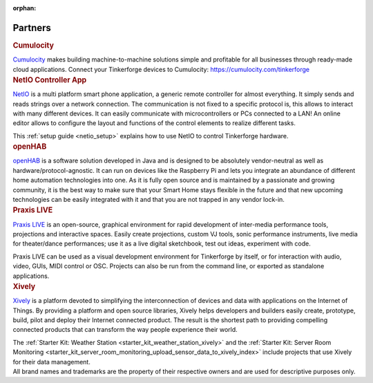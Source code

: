 :orphan:

.. _partners:

Partners
========

.. container::

  .. container:: partnerlogo

    .. image:: /Images/Misc/cumulocity-logo.png
       :alt: Cumulocity logo
       :align: center
       :target: http://www.cumulocity.com/

  .. container:: partnertext

    .. rubric:: Cumulocity

    `Cumulocity <http://www.cumulocity.com/>`__ makes building machine-to-machine 
    solutions simple and profitable for all businesses through ready-made cloud 
    applications. Connect your Tinkerforge devices to Cumulocity: 
    `https://cumulocity.com/tinkerforge <https://cumulocity.com/tinkerforge>`__





..
  .. container::

  .. container:: partnerlogo

    .. image:: /Images/Misc/elektor-logo.png
       :alt: Elektor JSON Protocol logo
       :align: center
       :target: http://www.elektor.de/

  .. container:: partnertext

    .. rubric:: Elektor JSON Protokoll

    Lorem ipsum dolor sit amet, consetetur sadipscing elitr, sed diam nonumy
    eirmod tempor invidunt ut labore et dolore magna aliquyam erat, sed diam
    voluptua. At vero eos et accusam et justo duo dolores et ea rebum. Stet
    clita kasd gubergren, no sea takimata sanctus est Lorem ipsum dolor sit
    amet.




..
  .. container::

  .. container:: partnerlogo

    .. image:: /Images/Misc/mathematica-logo.png
       :alt: Wolfram / Mathematica logo
       :align: center
       :target: http://www.wolfram.com/mathematica/

  .. container:: partnertext

    .. rubric:: Wolfram / Mathematica

    `Mathematica <http://www.wolfram.com/mathematica/>`__ is ...
    lorem ipsum dolor sit amet, consetetur sadipscing elitr, sed diam nonumy
    eirmod tempor invidunt ut labore et dolore magna aliquyam erat, sed diam
    voluptua. At vero eos et accusam et justo duo dolores et ea rebum. Stet
    clita kasd gubergren, no sea takimata sanctus est Lorem ipsum dolor sit amet.




.. container::

  .. container:: partnerlogo

    .. image:: /Images/Misc/netio-logo.png
       :alt: NetIO Controller App logo
       :align: center
       :target: http://netio.davideickhoff.de/

  .. container:: partnertext

    .. rubric:: NetIO Controller App

    `NetIO <http://netio.davideickhoff.de/>`__ is a multi platform smart phone
    application, a generic remote controller for almost everything. It simply
    sends and reads strings over a network connection. The communication is not
    fixed to a specific protocol is, this allows to interact with many
    different devices. It can easily communicate with microcontrollers or PCs
    connected to a LAN! An online editor allows to configure the layout and
    functions of the control elements to realize different tasks.

    This :ref:`setup guide <netio_setup>` explains how to use NetIO to control
    Tinkerforge hardware.




.. container::

  .. container:: partnerlogo

    .. image:: /Images/Misc/openhab-logo.png
       :alt: openHAB logo
       :align: center
       :target: http://www.openhab.org/

  .. container:: partnertext

    .. rubric:: openHAB

    `openHAB <http://www.openhab.org/>`__ is a software solution developed in
    Java and is designed to be absolutely vendor-neutral as well as
    hardware/protocol-agnostic. It can run on devices like the Raspberry Pi and
    lets you integrate an abundance of different home automation technologies
    into one. As it is fully open source and is maintained by a passionate and
    growing community, it is the best way to make sure that your Smart Home
    stays flexible in the future and that new upcoming technologies can be
    easily integrated with it and that you are not trapped in any vendor
    lock-in.




.. container::

  .. container:: partnerlogo

    .. image:: /Images/Misc/praxislive-logo.png
       :alt: Praxis LIVE logo
       :align: center
       :target: http://www.praxislive.org/

  .. container:: partnertext

    .. rubric:: Praxis LIVE

    `Praxis LIVE <http://www.praxislive.org/>`__ is an open-source, graphical
    environment for rapid development of inter-media performance tools,
    projections and interactive spaces. Easily create projections, custom VJ
    tools, sonic performance instruments, live media for theater/dance
    performances; use it as a live digital sketchbook, test out ideas,
    experiment with code.

    Praxis LIVE can be used as a visual development environment for Tinkerforge
    by itself, or for interaction with audio, video, GUIs, MIDI control or OSC.
    Projects can also be run from the command line, or exported as standalone
    applications.



	
.. container::

  .. container:: partnerlogo

    .. image:: /Images/Misc/xively-logo.png
       :alt: Xively logo
       :align: center
       :target: https://xively.com/

  .. container:: partnertext

    .. rubric:: Xively

    `Xively <https://xively.com/>`__ is a platform devoted to simplifying the
    interconnection of devices and data with applications on the Internet of
    Things. By providing a platform and open source libraries, Xively helps
    developers and builders easily create, prototype, build, pilot and deploy
    their Internet connected product.  The result is the shortest path to
    providing compelling connected products that can transform the way people
    experience their world.
	
    ..
      http://www.linkedin.com/company/xively

    The :ref:`Starter Kit: Weather Station <starter_kit_weather_station_xively>`
    and the :ref:`Starter Kit: Server Room Monitoring
    <starter_kit_server_room_monitoring_upload_sensor_data_to_xively_index>`
    include projects that use Xively for their data management.




.. container::

  .. container:: partnerdisclaimer

    All brand names and trademarks are the property of their respective owners
    and are used for descriptive purposes only.
